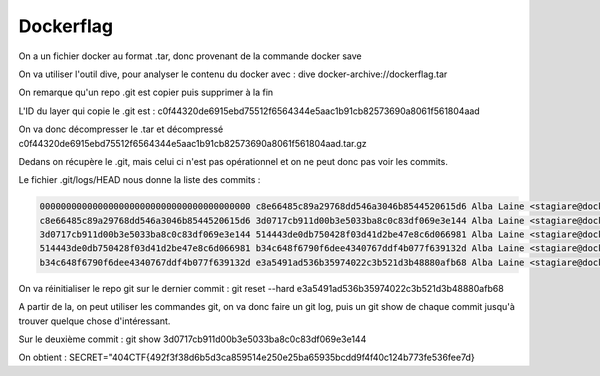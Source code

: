 Dockerflag 
=======================

On a un fichier docker au format .tar, donc provenant de la commande docker save

On va utiliser l'outil dive, pour analyser le contenu du docker avec : dive docker-archive://dockerflag.tar 

On remarque qu'un repo .git est copier puis supprimer à la fin 

L'ID du layer qui copie le .git est : c0f44320de6915ebd75512f6564344e5aac1b91cb82573690a8061f561804aad

On va donc décompresser le .tar et décompressé c0f44320de6915ebd75512f6564344e5aac1b91cb82573690a8061f561804aad.tar.gz

Dedans on récupère le .git, mais celui ci n'est pas opérationnel et on ne peut donc pas voir les commits. 

Le fichier .git/logs/HEAD nous donne la liste des commits : 

.. code-block:: console

    0000000000000000000000000000000000000000 c8e66485c89a29768dd546a3046b8544520615d6 Alba Laine <stagiare@docker.flag> 1741022248 +0000    commit (initial): Source code of website
    c8e66485c89a29768dd546a3046b8544520615d6 3d0717cb911d00b3e5033ba8c0c83df069e3e144 Alba Laine <stagiare@docker.flag> 1741022248 +0000    commit: Last commit before week-end !
    3d0717cb911d00b3e5033ba8c0c83df069e3e144 514443de0db750428f03d41d2be47e8c6d066981 Alba Laine <stagiare@docker.flag> 1741022248 +0000    commit: Add static ressources
    514443de0db750428f03d41d2be47e8c6d066981 b34c648f6790f6dee4340767ddf4b077f639132d Alba Laine <stagiare@docker.flag> 1741022248 +0000    commit: Requirements of website
    b34c648f6790f6dee4340767ddf4b077f639132d e3a5491ad536b35974022c3b521d3b48880afb68 Alba Laine <stagiare@docker.flag> 1741022248 +0000    commit: Add HTML website

On va réinitialiser le repo git sur le dernier commit : git reset --hard e3a5491ad536b35974022c3b521d3b48880afb68

A partir de la, on peut utiliser les commandes git, on va donc faire un git log, puis un git show de chaque commit jusqu'à trouver quelque chose d'intéressant.

Sur le deuxième commit : git show 3d0717cb911d00b3e5033ba8c0c83df069e3e144 

On obtient : SECRET="404CTF{492f3f38d6b5d3ca859514e250e25ba65935bcdd9f4f40c124b773fe536fee7d}

